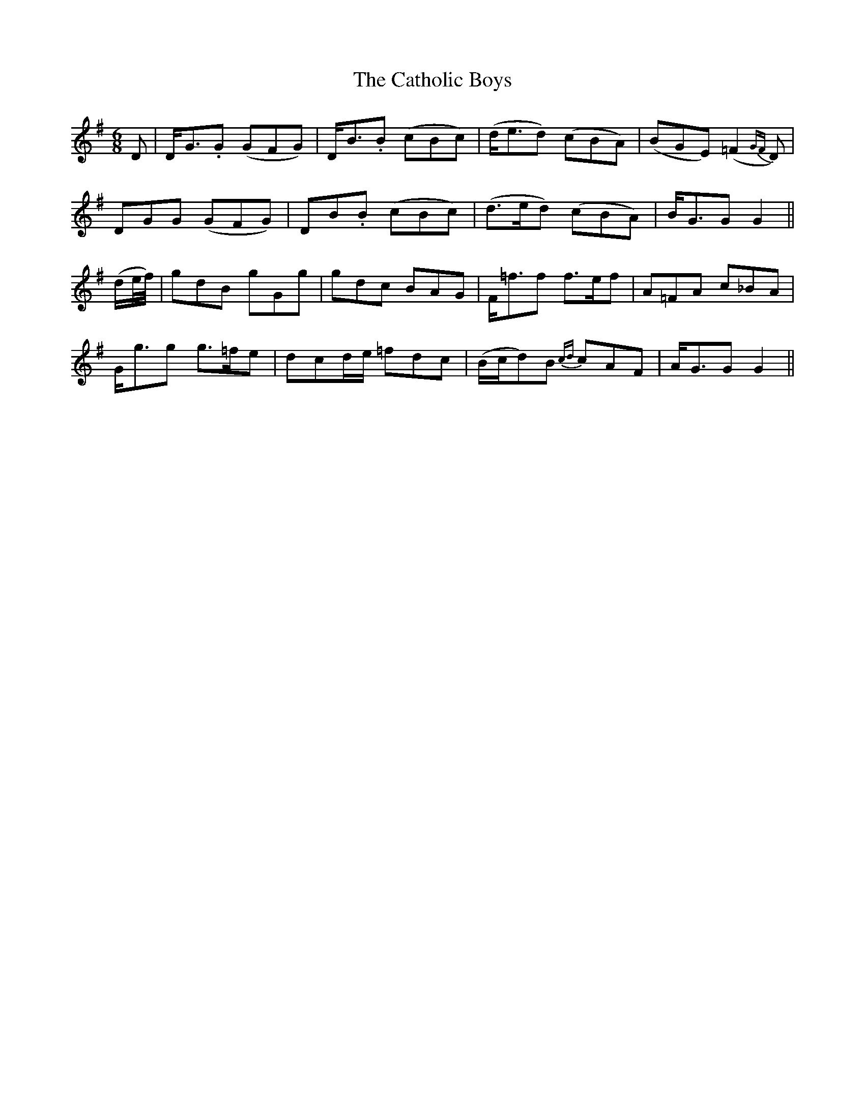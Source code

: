 X: 18
T: The Catholic Boys
M: 6/8
L: 1/8
B: "O'Neill's 18"
N: "With spirit" "collected by J. O'Neill"
K:G
D | D-<G.G (GFG) | D-<B.B (cBc) | (d<ed) (cBA) | (BGE) (=F2 {GF}D) |
D-GG (GFG) | D-B.B (cBc) | (d>ed) (cBA) | B-<GG G2 ||
(d/2e/4f/4) | gdB gGg | gdc BAG | F-<=ff f>ef | A=FA c_BA |
G-<gg g>=fe | d-cd/2-e/2 =fdc | (B/2c/2d)B {cd}cAF | A-<GG G2 ||
